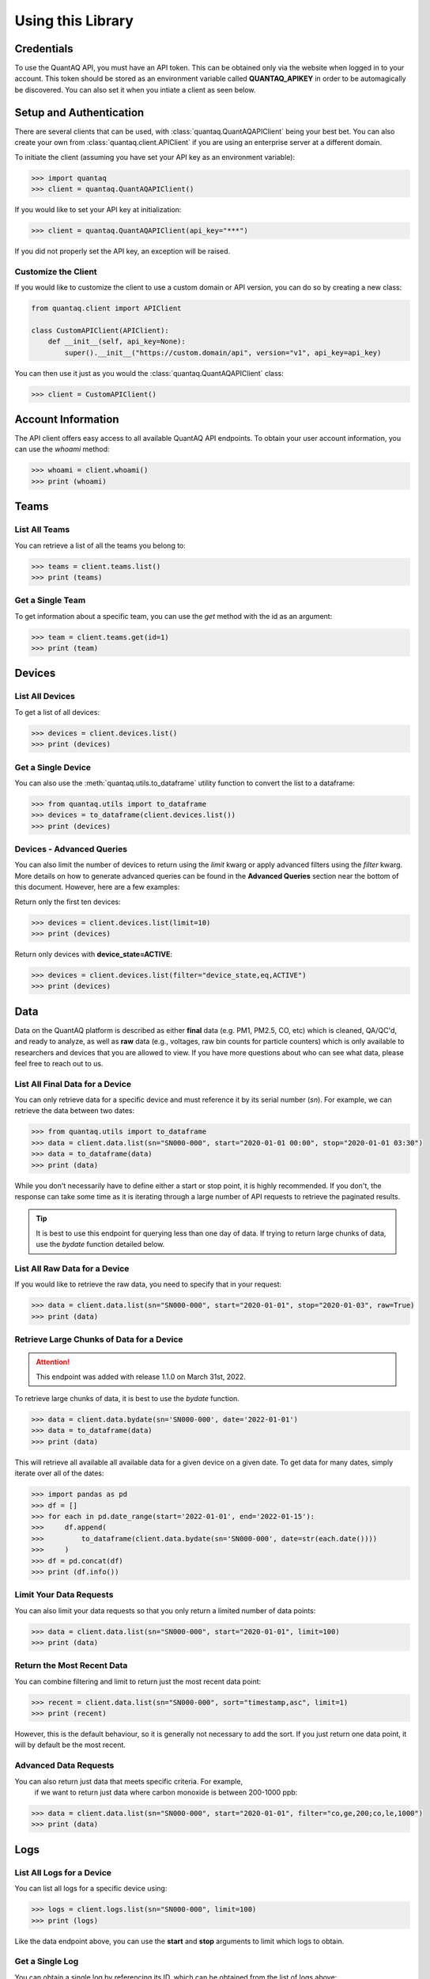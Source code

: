 .. highlight:: sh

Using this Library
==================

Credentials
-----------

To use the QuantAQ API, you must have an API token. This can be obtained 
only via the website when logged in to your account. This token should 
be stored as an environment variable called **QUANTAQ_APIKEY** in order 
to be automagically be discovered. You can also set it when you intiate 
a client as seen below.


Setup and Authentication
-------------------------

There are several clients that can be used, with :class:`quantaq.QuantAQAPIClient` 
being your best bet. You can also create your own from :class:`quantaq.client.APIClient` if 
you are using an enterprise server at a different domain.

To initiate the client (assuming you have set your API key as an environment variable):

.. code-block:: python

    >>> import quantaq
    >>> client = quantaq.QuantAQAPIClient()


If you would like to set your API key at initialization:

.. code-block:: python

    >>> client = quantaq.QuantAQAPIClient(api_key="***")


If you did not properly set the API key, an exception will be raised.


Customize the Client
^^^^^^^^^^^^^^^^^^^^

If you would like to customize the client to use a custom 
domain or API version, you can do so by creating a new class:

.. code-block:: python 

    from quantaq.client import APIClient

    class CustomAPIClient(APIClient):
        def __init__(self, api_key=None):
            super().__init__("https://custom.domain/api", version="v1", api_key=api_key)


You can then use it just as you would the :class:`quantaq.QuantAQAPIClient` class:

.. code-block:: python

    >>> client = CustomAPIClient()


Account Information
--------------------

The API client offers easy access to all available QuantAQ API endpoints. To 
obtain your user account information, you can use the `whoami` method:

.. code-block:: python

    >>> whoami = client.whoami()
    >>> print (whoami)


Teams
------

List All Teams
^^^^^^^^^^^^^^

You can retrieve a list of all the teams you belong to:

.. code-block:: python

    >>> teams = client.teams.list()
    >>> print (teams)

Get a Single Team
^^^^^^^^^^^^^^^^^

To get information about a specific team, you can use the `get` method 
with the id as an argument:

.. code-block:: python

    >>> team = client.teams.get(id=1)
    >>> print (team)


Devices
--------

List All Devices
^^^^^^^^^^^^^^^^

To get a list of all devices:

.. code-block:: python

    >>> devices = client.devices.list()
    >>> print (devices)

Get a Single Device
^^^^^^^^^^^^^^^^^^^

You can also use the :meth:`quantaq.utils.to_dataframe` utility 
function to convert the list to a dataframe:

.. code-block:: python

    >>> from quantaq.utils import to_dataframe
    >>> devices = to_dataframe(client.devices.list())
    >>> print (devices)

Devices - Advanced Queries
^^^^^^^^^^^^^^^^^^^^^^^^^^

You can also limit the number of devices to return using the `limit` kwarg or 
apply advanced filters using the `filter` kwarg. More details on how to 
generate advanced queries can be found in the **Advanced Queries** section 
near the bottom of this document. However, here are a few examples:

Return only the first ten devices:

.. code-block:: python

    >>> devices = client.devices.list(limit=10)
    >>> print (devices)


Return only devices with **device_state=ACTIVE**:

.. code-block:: python

    >>> devices = client.devices.list(filter="device_state,eq,ACTIVE")
    >>> print (devices)


Data
----

Data on the QuantAQ platform is described as either **final** 
data (e.g. PM1, PM2.5, CO, etc) which is cleaned, QA/QC'd, and 
ready to analyze, as well as **raw** data (e.g., voltages, raw bin 
counts for particle counters) which is only available to researchers and 
devices that you are allowed to view. If you have more questions about 
who can see what data, please feel free to reach out to us.

List All Final Data for a Device
^^^^^^^^^^^^^^^^^^^^^^^^^^^^^^^^^

You can only retrieve data for a specific device and must reference 
it by its serial number (`sn`). For example, we can retrieve the data 
between two dates:

.. code-block:: python

    >>> from quantaq.utils import to_dataframe
    >>> data = client.data.list(sn="SN000-000", start="2020-01-01 00:00", stop="2020-01-01 03:30")
    >>> data = to_dataframe(data)
    >>> print (data)


While you don't necessarily have to define either a start or stop point, it is highly
recommended. If you don't, the response can take some time as it is iterating through 
a large number of API requests to retrieve the paginated results.

.. tip::

   It is best to use this endpoint for querying less than one day of data. If trying to return 
   large chunks of data, use the `bydate` function detailed below.


List All Raw Data for a Device
^^^^^^^^^^^^^^^^^^^^^^^^^^^^^^

If you would like to retrieve the raw data, you need to specify that 
in your request:

.. code-block:: python

    >>> data = client.data.list(sn="SN000-000", start="2020-01-01", stop="2020-01-03", raw=True)
    >>> print (data)


Retrieve Large Chunks of Data for a Device
^^^^^^^^^^^^^^^^^^^^^^^^^^^^^^^^^^^^^^^^^^

.. attention::

    This endpoint was added with release 1.1.0 on March 31st, 2022.


To retrieve large chunks of data, it is best to use the `bydate` function.

.. code-block:: python

    >>> data = client.data.bydate(sn='SN000-000', date='2022-01-01')
    >>> data = to_dataframe(data)
    >>> print (data)

This will retrieve all available all available data for a given device on a given date. To 
get data for many dates, simply iterate over all of the dates:

.. code-block:: python

    >>> import pandas as pd
    >>> df = []
    >>> for each in pd.date_range(start='2022-01-01', end='2022-01-15'):
    >>>     df.append(
    >>>         to_dataframe(client.data.bydate(sn='SN000-000', date=str(each.date())))
    >>>     )
    >>> df = pd.concat(df)
    >>> print (df.info())



Limit Your Data Requests
^^^^^^^^^^^^^^^^^^^^^^^^

You can also limit your data requests so that you only return a 
limited number of data points:

.. code-block:: python

    >>> data = client.data.list(sn="SN000-000", start="2020-01-01", limit=100)
    >>> print (data)


Return the Most Recent Data
^^^^^^^^^^^^^^^^^^^^^^^^^^^

You can combine filtering and limit to return just the most 
recent data point:

.. code-block:: python

    >>> recent = client.data.list(sn="SN000-000", sort="timestamp,asc", limit=1)
    >>> print (recent)

However, this is the default behaviour, so it is generally not necessary to add the 
sort. If you just return one data point, it will by default be the most recent.


Advanced Data Requests
^^^^^^^^^^^^^^^^^^^^^^

You can also return just data that meets specific criteria. For example,
 if we want to return just data where carbon monoxide is between 200-1000 ppb:

.. code-block:: python

    >>> data = client.data.list(sn="SN000-000", start="2020-01-01", filter="co,ge,200;co,le,1000")
    >>> print (data)

Logs
----

List All Logs for a Device
^^^^^^^^^^^^^^^^^^^^^^^^^^

You can list all logs for a specific device using:

.. code-block:: python

    >>> logs = client.logs.list(sn="SN000-000", limit=100)
    >>> print (logs)

Like the data endpoint above, you can use the **start** and **stop** 
arguments to limit which logs to obtain.

Get a Single Log
^^^^^^^^^^^^^^^^

You can obtain a single log by referencing its ID, which can 
be obtained from the list of logs above:

.. code-block:: python

    >>> log = client.logs.get(id=111)
    >>> print (log)

Update a Log
^^^^^^^^^^^^

You can update a log (if you have permissions to do so) by using 
the **update** method:

.. code-block:: python

    >>> log = client.logs.update(id=111, message="<custom message here>", level="INFO")
    >>> print (log)

Drop a Log
^^^^^^^^^^

You can also drop/delete a log if you have permissions:

.. code-block:: python

    >>> result = client.logs.drop(id=111)
    >>> print (result)


Cellular Logs
-------------

Cellular logs are custom logs that contain detailed information about 
the state of the cellular or wireless connection of your devices.

List All Cellular Logs
^^^^^^^^^^^^^^^^^^^^^^

You can list all cellular logs:

.. code-block:: python

    >>> cell = client.cellular.list(sn="SN000-000", limit=100)
    >>> print (cell)

Drop a Cellular Log
^^^^^^^^^^^^^^^^^^^

You can also drop/delete a cellular log (if you have permissions):

.. code-block:: python

    >>> result = client.cellular.drop(id=1)
    >>> print (result)

Models (ML Models)
------------------

Models summarize the machine learning models used to convert raw 
voltages and particle bin counts to the final data. While the model 
itself is not available, the summary statistics, error metrics, and 
a summary of the model can be retrieved.

Get the Models for a Single Device
^^^^^^^^^^^^^^^^^^^^^^^^^^^^^^^^^^

To get the models used by a specific device:

.. code-block:: python

    >>> models = client.models.list(sn="SN000-000")
    >>> print (models)


Advanced Queries
----------------

The API itself has quite powerful querying capabilities that can be separated into 
three categories: filtering, limiting, and sorting responses. Below are a brief overview 
of each.

Limiting Responses
^^^^^^^^^^^^^^^^^^

To limit the number of results that are returned for the endpoints that return many 
items, you can use the **limit** keyword argument. The only requirement is that it must 
be an integer (e.g., **limit=5**). 

As an example, if we want to return just the first 5 devices, we can add the limit keyword 
argument as follows:

.. code-block:: python

    >>> devices = client.devices.list(limit=5)
    >>> print (len(devices))

Sorting Responses
^^^^^^^^^^^^^^^^^

You can sort the results returned using the **sort** keyword argument. To use, you must provide both 
a column to sort by as well as a sort instruction (either **asc** or **desc**). The final format 
looks like **sort=[column],[asc or desc]**. You can also join multiple sorts together using a semicolon.

As an example, if we want to sort the list of devices by their serial number:

.. code-block:: python

    >>> devices = client.devices.list(sort="sn,asc")


This can be quite useful when combined with the limit function! For example, if we want to return the 
100 highest CO values:

.. code-block:: python

    >>> data = client.data.list(sn="SN000-000", sort="co,asc", limit=100)
    >>> print (data)


Filtering
^^^^^^^^^

Filtering allows us to build incredibly detailed queries. There are several arguments that 
can be used to build queries including:

  * `eq`: equals
  * `ne`: not equals
  * `lt`: less than
  * `le`: less than or equal to
  * `gt`: greater than
  * `ge`: greater than or equal to
  * `in`: in
  * `like`: like

The format of the argument must be `filter="[column],[arg],[value]"`. Like with sort, 
you can combine many filters together using a semicolon.

For example, if we want to get all data where CO > 1000 ppb:

.. code-block:: python

    >>> data = client.data.list(sn="SN000-000", filter="co,gt,1000")
    >>> print (data)


If we want to grab the first 100 points where 1000 <= CO <= 5000 ppb:

.. code-block:: python

    >>> data = client.data.list(sn="SN000-000", filter="co,ge,1000;co,le,5000", limit=100)
    >>> print (data)


If you have more questions about how to build queries, feel free to add an issue to the 
GitHub repository.
